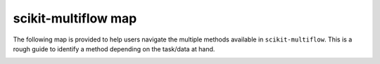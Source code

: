 scikit-multiflow map
====================

The following map is provided to help users navigate the multiple methods available in ``scikit-multiflow``.
This is a rough guide to identify a method depending on the task/data at hand.


.. image:: _static/images/scikit-multiflow_map.png
   :width: 1200px
   :alt: scikit-multiflow_map
   :align: center